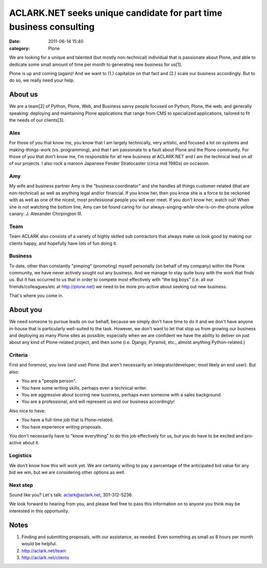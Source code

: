 ACLARK.NET seeks unique candidate for part time business consulting
###################################################################
:date: 2011-06-14 15:40
:category: Plone

 

We are looking for a unique and talented (but mostly non-technical)
individual that is passionate about Plone, and able to dedicate some
small amount of time per month to generating new business for us[1].

Plone is up and coming (again)! And we want to (1.) capitalize on that
fact and (2.) scale our business accordingly. But to do so, we really
need your help.

About us
========

We are a team[2] of Python, Plone, Web, and Business savvy people
focused on Python, Plone, the web, and generally speaking: deploying and
maintaining Plone applications that range from CMS to specialized
applications, tailored to fit the needs of our clients[3].

Alex
----

For those of you that know me, you know that I am largely technically,
very artistic, and focused a lot on systems and making-things-work (vs. 
programming), and that I am passionate to a fault about Plone and the
Plone community. For those of you that don't know me, I'm responsible
for all new business at ACLARK.NET and I am the technical lead on all of
our projects. I also rock a maroon Japanese Fender Stratocaster (circa
mid 1980s) on occasion.

Amy
---

My wife and business partner Amy is the "business coordinator" and she
handles all things customer-related (that are non-technical) as well as
anything legal and/or financial. If you know her, then you know she is a
force to be reckoned with as well as one of the nicest, most
professional people you will ever meet. If you don't know her, watch
out! When she is not watching the bottom line, Amy can be found caring
for our always-singing-while-she-is-on-the-phone yellow canary: J. 
Alexander Chirpington III.

Team
----

Team ACLARK also consists of a variety of highly skilled sub contractors
that always make us look good by making our clients happy, and hopefully
have lots of fun doing it.

Business
--------

To date, other than constantly "pimping" (promoting) myself personally
(on behalf of my company) within the Plone community, we have never
actively sought out any business. And we manage to stay quite busy with
the work that finds us. But it has occurred to us that in order to
compete most effectively with "the big boys" (i.e. all our
friends/colleagues/etc at http://plone.net) we need to be more
pro-active about seeking out new business.

.. raw:: html

   </p>

That's where you come in.

About you
=========

We need someone to pursue leads on our behalf, because we simply don't
have time to do it and we don't have anyone in-house that is
particularly well-suited to the task. However, we don't want to let that
stop us from growing our business and deploying as many Plone sites as
possible; especially when we are confident we have the ability to
deliver on just about any kind of Plone-related project, and then some
(i.e. Django, Pyramid, etc., almost anything Python-related.)

Criteria
--------

First and foremost, you love (and use) Plone (but aren't necessarily an
integrator/developer; most likely an end user). But also:

-  You are a "people person".
-  You have some writing skills, perhaps even a technical writer.
-  You are aggressive about scoring new business, perhaps even someone
   with a sales background.
-  You are a professional, and will represent us and our business
   accordingly!

Also nice to have:

-  You have a full-time job that is Plone-related.
-  You have experience writing proposals.

You don't necessarily have to "know everything" to do this job
effectively for us, but you do have to be excited and pro-active about
it.

Logistics
---------

We don't know how this will work yet. We are certainly willing to pay a
percentage of the anticipated bid value for any bid we win, but we are
considering other options as well.

Next step
---------

Sound like you? Let's talk: `aclark@aclark.net`_, 301-312-5236.

.. raw:: html

   </p>

We look forward to hearing from you, and please feel free to pass this
information on to anyone you think may be interested in this
opportunity.

Notes
=====

#. Finding and submitting proposals, with our assistance, as needed.
   Even something as small as 8 hours per month would be helpful.
#. `http://aclark.net/team`_
#. `http://aclark.net/clients`_

.. raw:: html

   </p>

.. _aclark@aclark.net: mailto:aclark@aclark.net
.. _`http://aclark.net/team`: http://aclark.net/team
.. _`http://aclark.net/clients`: http://aclark.net/clients

